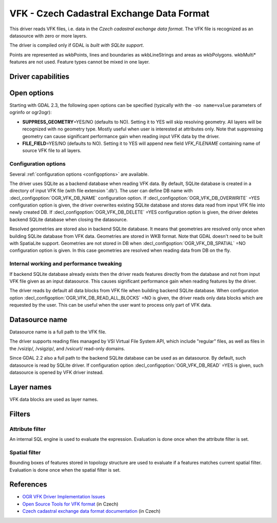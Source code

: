 .. _vector.vfk:

VFK - Czech Cadastral Exchange Data Format
==========================================

.. shortname:: VFK

.. build_dependencies:: libsqlite3

This driver reads VFK files, i.e. data in the *Czech cadastral exchange
data format*. The VFK file is recognized as an datasource with zero or
more layers.

The driver is compiled only if GDAL is *built with SQLite support*.

Points are represented as wkbPoints, lines and boundaries as
wkbLineStrings and areas as wkbPolygons. wkbMulti\* features are not
used. Feature types cannot be mixed in one layer.

Driver capabilities
-------------------

.. supports_georeferencing::

.. supports_virtualio::

Open options
------------

Starting with GDAL 2.3, the following open options can be specified
(typically with the ``-oo name=value`` parameters of ogrinfo or ogr2ogr):

-  **SUPPRESS_GEOMETRY**\ =YES/NO (defaults to NO). Setting it to YES
   will skip resolving geometry. All layers will be recognized with no
   geometry type. Mostly useful when user is interested at attributes
   only. Note that suppressing geometry can cause significant
   performance gain when reading input VFK data by the driver.
-  **FILE_FIELD**\ =YES/NO (defaults to NO). Setting it to YES will
   append new field *VFK_FILENAME* containing name of source VFK file to
   all layers.

Configuration options
~~~~~~~~~~~~~~~~~~~~~

Several :ref:`configuration options <configoptions>` are 
available.

The driver uses SQLite as a backend database
when reading VFK data. By default, SQLite database is created in a
directory of input VFK file (with file extension '.db').
The user can define DB name with :decl_configoption:`OGR_VFK_DB_NAME` 
configuration option. If :decl_configoption:`OGR_VFK_DB_OVERWRITE` =YES 
configuration option is given, the driver overwrites existing SQLite 
database and stores data read from input VFK file into newly created DB. 
If :decl_configoption:`OGR_VFK_DB_DELETE` =YES configuration option is 
given, the driver deletes backend SQLite database when closing the datasource.

Resolved geometries are stored also in backend
SQLite database. It means that geometries are resolved only once when
building SQLite database from VFK data. Geometries are stored in WKB
format. Note that GDAL doesn't need to be built with SpatiaLite support.
Geometries are not stored in DB when :decl_configoption:`OGR_VFK_DB_SPATIAL` =NO
configuration option is given. In this case geometries are resolved when
reading data from DB on the fly.

Internal working and performance tweaking
~~~~~~~~~~~~~~~~~~~~~~~~~~~~~~~~~~~~~~~~~

If backend SQLite database already exists then the driver reads features
directly from the database and not from input VFK file given as an input
datasource. This causes significant performance gain when reading
features by the driver.

The driver reads by default all data blocks from VFK
file when building backend SQLite database. When configuration option
:decl_configoption:`OGR_VFK_DB_READ_ALL_BLOCKS` =NO is given, the driver 
reads only data blocks which are requested by the user. This can be 
useful when the user want to process only part of VFK data.

Datasource name
---------------

Datasource name is a full path to the VFK file.

The driver supports reading files managed by VSI Virtual File System
API, which include "regular" files, as well as files in the /vsizip/,
/vsigzip/, and /vsicurl/ read-only domains.

Since GDAL 2.2 also a full path to the backend SQLite database can be
used as an datasource. By default, such datasource is read by SQLite
driver. If configuration option :decl_configoption:`OGR_VFK_DB_READ` =YES
is given, such datasource is opened by VFK driver instead.

Layer names
-----------

VFK data blocks are used as layer names.

Filters
-------

Attribute filter
~~~~~~~~~~~~~~~~

An internal SQL engine is used to evaluate the expression. Evaluation is
done once when the attribute filter is set.

Spatial filter
~~~~~~~~~~~~~~

Bounding boxes of features stored in topology structure are used to
evaluate if a features matches current spatial filter. Evaluation is
done once when the spatial filter is set.

References
----------

-  `OGR VFK Driver Implementation
   Issues <http://geo.fsv.cvut.cz/~landa/publications/2010/gis-ostrava-2010/paper/landa-ogr-vfk.pdf>`__
-  `Open Source Tools for VFK
   format <http://freegis.fsv.cvut.cz/gwiki/VFK>`__ (in Czech)
-  `Czech cadastral exchange data format
   documentation <http://www.cuzk.cz/Dokument.aspx?PRARESKOD=998&MENUID=0&AKCE=DOC:10-VF_ISKNTEXT>`__
   (in Czech)
